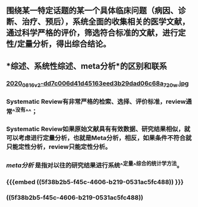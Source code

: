** 围绕某一特定话题的某一个具体临床问题（病因、诊断、治疗、预后），系统全面的收集相关的医学文献，通过科学严格的评价，筛选符合标准的文献，进行定性/定量分析，得出综合结论。
** *综述、系统性综述、meta分析*的区别和联系
*** [[https://cdn.logseq.com/%2Ff259ad6a-7523-4e5e-8743-1a033751e30c2020_08_16_v2-dd7c006d41d45163eed3b29dad06c68a_720w.jpg?Expires=4751150552&Signature=N3usPpfL9R6pkb~L6arNsFxxaBmZkwfZgiO59Da2UJSlU4YSuZvf62u8glRk2Rv8DSOErD7oBwzoyQVZda0ZgHHIUZzV0xHDcwZl92UK92kiTJmk5ahQQELi9vAOmUkYQXo6pd5ZkPhB~OVseTLYUI9QYdUGBa9mMtC9TOQp1BqpRI2Yy6ZqUdVvA674W57NSeZGz1rKJxkRl~wibklBdiUffkWdd7xQ~dZQ1NFIogo6KKnMgu1qLPgNulByGoaHKCBJVC~LRoU6RNAzQdcn-7cQTmT91wqlD5JXWRRvSG~Kr8Rd7aH90uV6K00pgyR63shJUHejZ6x6FZjIGoVLXg__&Key-Pair-Id=APKAJE5CCD6X7MP6PTEA][2020_08_16_v2-dd7c006d41d45163eed3b29dad06c68a_720w.jpg]]
*** Systematic Review有非常严格的检索、选择、评价标准，review通常^^没有^^；
   :PROPERTIES:
   :CUSTOM_ID: 5f38b2b5-f45c-4606-b219-0531ac5fc488
   :END:
*** Systematic Review如果原始文献具有有效数据、研究结果相似，就可以考虑进行定量分析，也就是Meta分析，相反，如果条件不符合就只能定性分析，review只能定性分析。
*** [[meta分析]] 是指对以往的研究结果进行系统^^定量^^综合的统计学方法。
*** {{{embed ((5f38b2b5-f45c-4606-b219-0531ac5fc488)) }}}
*** ((5f38b2b5-f45c-4606-b219-0531ac5fc488))
